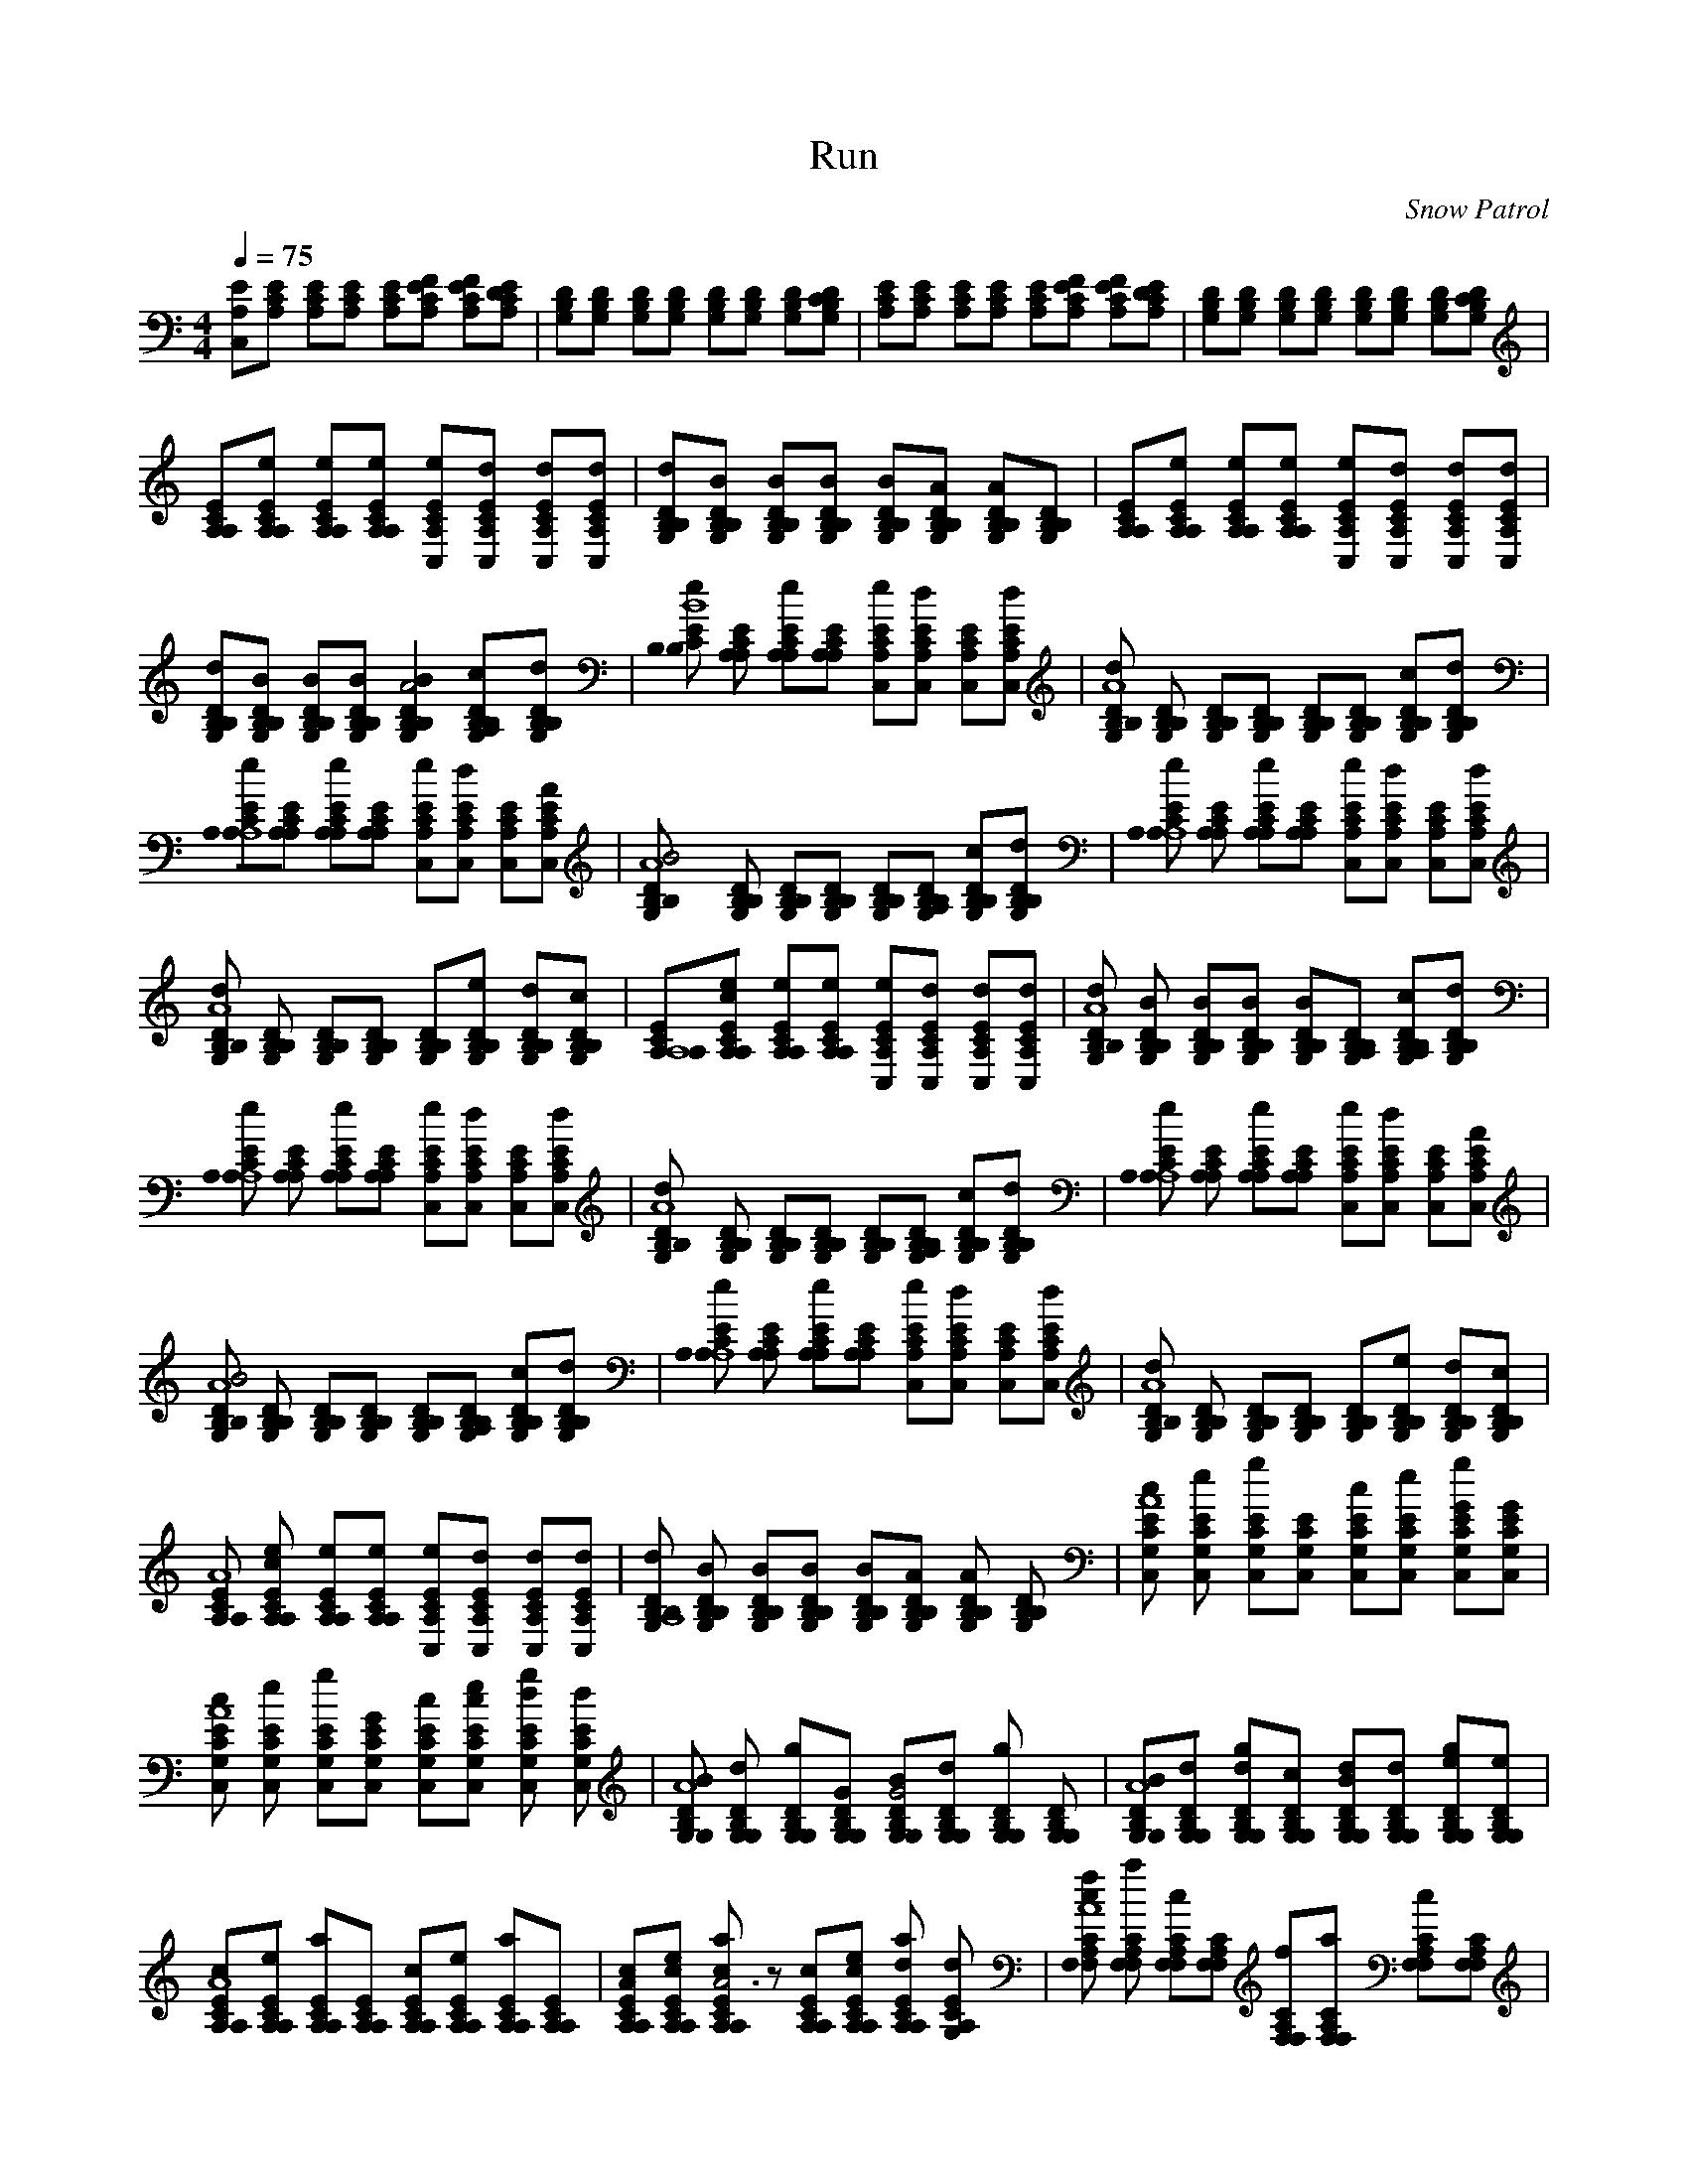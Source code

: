 X:1     
T:Run   
C:Snow Patrol     
N:    
Q:1/4=75    
M:4/4     
L:1/8     
K:C
[EA,C,][A,CE] [A,EC][ECA,] [EA,C][EFA,C] [CA,FE][DCA,E] |[B,G,D][B,G,D] [G,B,D][G,B,D] [DG,B,][DG,B,] [B,G,D][B,DCG,] |[CA,E][CEA,] [CA,E][CEA,] [A,EC][CFA,E] [CEA,F][A,CDE] |[DG,B,][B,DG,] [DB,G,][B,DG,] [DG,B,][B,DG,] [DG,B,][B,DG,C] |
[A,ECA,][A,A,eCE] [eECA,A,][A,eECA,] [CEA,eC,][C,dA,CE] [dCC,EA,][A,EdCC,] |[G,B,B,dD][BB,B,DG,] [B,DG,B,B][G,B,DBB,] [G,B,DB,B][DB,B,AG,] [B,G,DA2B,][DB,G,B,] |[A,ECA,][A,eCA,E] [EA,A,eC][EA,eA,C] [eCEC,A,][EA,C,Cd] [CA,dEC,][A,CdC,E] |
[G,B,B,dD][B,B,G,DB] [B,G,BB,D][DG,B,B,B] [B,2B,2G,2B2D2A4] [A,2B,DcG,B,][dG,B,B,D] |[B,EeB,CB8] [A,EA,C] [EA,A,Ce][CA,EA,] [EeCA,C,][dCC,EA,] [CEA,C,][ECdA,C,] |[B,DG,d2B,A8] [G,B,DB,] [G,B,DB,][G,B,B,D] [B,B,G,D][G,DB,B,] [G,cB,DB,][B,B,DdG,] |
[CA,A,A,8eE][A,CEA,] [A,EA,eC][A,EA,C] [CC,A,Ee][dCA,C,E] [A,ECC,][C,EA,AC] |[B4B,G,DB,A8] [DB,B,G,] [G,B,B,D][B,DB,G,] [B,B,G,D][G,B,DB,A,] [DB,B,cG,][G,B,B,dD] |[A,A,eCEA,8] [A,A,EC] [EA,eCA,][EA,CA,] [CEA,eC,][A,CC,dE] [C,CA,E][C,dCEA,] |
[B,Dd2G,B,A8] [G,DB,B,] [B,G,B,D][B,G,DB,] [DB,B,G,][B,G,eB,D] [DG,dB,B,][G,DcB,B,] |[CA,A,8EA,][CecA,A,E] [A,CA,Ee][EeA,CA,] [eA,CC,E][A,C,CEd] [CA,dC,E][A,C,EdC] |[DB,G,dB,A8] [B,BB,G,D] [B,BG,B,D][G,DB,B,B] [G,B,DB,B][B,A,G,B,D] [B,G,B,DA,2c][DB,B,G,d] |
[A,ECeA,A,8] [A,A,CE] [CEeA,A,][A,CA,E] [C,A,eCE][CA,EC,d] [CA,C,E][C,CEdA,] |[d2B,B,G,DA8] [G,B,B,D] [B,B,G,D][G,DB,B,] [B,G,DB,][G,A,B,B,D] [G,B,DcB,][G,dB,B,D] |[CeA,EA,A,8] [A,CA,E] [A,ECeA,][A,A,CE] [CEC,eA,][C,dA,EC] [CC,A,E][EC,AA,C] |
[G,B,B,DB4A8] [B,B,G,D] [B,DG,B,][G,B,B,D] [G,DB,B,][A,B,DG,B,] [B,DG,cB,][B,dB,DG,] |[A,CA,eEA,8] [A,A,EC] [A,A,CeE][CA,EA,] [EA,C,Ce][EdA,C,C] [C,CEA,][A,CC,dE] |[B,d2B,G,DA8] [B,DB,G,] [DB,B,G,][DB,G,B,] [B,DB,G,][DB,G,B,e] [DG,B,B,d][DB,B,G,c] |
[A,CEA,A8] [eA,CA,Ec] [CA,A,eE][eEA,CA,] [eCA,C,E][dC,ECA,] [C,dA,CE][A,EdCC,] |[G,B,dDB,A,8] [BDB,B,G,] [B,B,G,BD][G,BDB,B,] [B,G,BB,D][B,B,G,DA] [G,B,DB,A2] [B,B,DG,] |[CcG,C,EA8] [C,EG,Ce] [C,CG,Eg][C,G,EC] [CcC,G,E][CEC,eG,] [CG,C,g2GE][GC,G,CE] |
[G,cCEC,A8] [CG,EC,e] [CC,EgG,][C,GECG,] [CEC,cG,][EG,CceC,] [G,CdC,Eg2] [dC,G,EC] |[G,G,DB,BA8] [dG,G,DB,] [G,B,DG,g][G,G,B,DG] [B,G,G4DBG,][G,B,G,dD] [G,DG,B,g2] [B,DG,G,] |[G,A8G,B,BD][G,B,G,Dd] [B,G,G,Ddg][G,DG,cB,] [DBB,dG,G,][DG,B,dG,] [eg2G,B,G,D][G,G,B,De] |
[A,EA8CA,c][CeA,EA,] [A,A,aCE][A,CEA,] [A,EA,Cc][A,CEA,e] [A,a2A,CE][A,A,CE] |[CA,EcA2A,][A,CEA,ce] [aA,2A,2E2c2C2A6] z [EA,A,Cc][A,A,CceE] [A,A,CEda2] [EG,dA,C] |[cCF,fF,A,A8] [F,F,aA,C] [F,F,A,Cc][F,F,CA,] [fF,F,CA,][CF,A,F,a] [c2F,CA,F,][F,A,CF,] |
[F,F,A,fCA8] [CF,F,A,a] [A,cCF,F,][F,A,F,C] [A,CF,F,f][F,F,CA,a] [F,Cc2F,A,][F,A,CF,] |[G,C,CEcA8] [G,C,EeC] [C,EG,gC][CEC,G,] [G,CC,Ec][eCEG,C,] [C,GG,g2CE][GG,ECC,] |[C,G,CEcA8] [CG,eEC,] [CC,G,gE][G,C,GCE] [CG,cC,E][EG,cC,Ce] [C,CdG,g2E][EdC,G,C] |
[G,DB,BA8G,][G,G,B,Dd] [gB,DG,G,][B,DG,GG,] [G,DG,BG4B,][G,B,DdG,] [DB,G,g2G,][G,DB,G,] |[DG,B,BG,A8] [G,DG,B,d] [DG,dB,gG,][G,B,DcG,] [G,G,B,dDB][G,DB,dG,] [g2DG,G,eB,][G,G,DeB,] |
[A,A,ECcA8] [A,eA,EC] [A,A,aEC][CA,EA,] [A,CcA,E][A,eA,CE] [A,EA,Ca2] [A,A,CEA,] |[cA,CA,EA8] [A,A,EceC] [aA,A,CcE][CEA,A,A,] [EA,cA,C][CA,eA,cE] [A,dEa2A,C][A,dEG,C] |[CF,cA,fF,A8] [F,F,A,Ca] [A,cF,F,C][CF,A,F,] [F,CF,fA,][F,A,CF,a] [A,F,Cc2F,][F,A,CF,] |
[fF,F,A,CA8] [A,F,aF,C] [F,A,CF,c][CF,A,F,] [A,fF,CF,][aF,A,F,C] [F,c2CF,A,][A,F,F,C] |[CA,EA,A8] [A,EeA,C] [A,eECA,][eA,CA,E] [A,C,eCE][dC,A,EC] [C,dEA,C][A,C,dEC] |[G,B,B,DdA8] [B,G,B,DB] [DG,B,BB,][B,BG,DB,] [G,B,B,DB][G,A,B,B,D] [B,B,DG,A,2] [B,G,DB,] |
[A,A,EA8C][A,A,eEC] [A,eEA,C][A,ECA,e] [A,EC,eC][C,A,dEC] [CC,A,dE][C,ECdA,] |[B,DB,dG,A8] [G,B,B,DB] [DB,B,G,B][B,DB,G,B] [B,BDG,B,][G,A,DB,B,] [B,G,cB,DA,2] [DB,G,B,d] |[eA,CA,A8E][A,CEA,] [A,A,CEe][CA,A,E] [C,ECeA,][dCC,A,E] [EC,A,C][C,A,CdE] |
[B,B,G,Dd2A8] [DG,B,B,] [B,G,B,D][B,B,DG,] [G,B,DB,][G,DB,B,] [B,G,B,cD][dG,B,DB,] |[CA,eA,A8E][A,A,EC] [A,eA,EC][CA,A,E] [ECC,A,e][EA,C,Cd] [C,CA,E][C,EA,CA,] |[B,B,G,DBA8] [B,B,G,D] [G,DB,B,][G,DB,B,] [B,B,G,D][B,B,G,DA,] [B,G,B,cD][B,B,G,dD] |
[EA,CA,eA8] [A,CA,E] [CA,A,Ee][A,A,EC] [C,CA,Ee][CC,A,dE] [C,A,CE][CC,A,Ed] |[B,B,G,Dd2A8] [DB,B,G,] [B,G,DB,][B,G,DB,] [B,G,B,D][B,G,B,D] [B,B,DdG,][B,G,B,Dc] |[A,CA,EA8] [A,A,CEce] [A,A,CEe][A,A,EeC] [C,A,CEe][A,CEdC,] [C,CEdA,][A,CEdC,] |
[B,G,B,DdA8] [G,B,DBB,] [B,G,B,DB][B,G,DBB,] [B,G,B,DB][B,G,B,DA,] [G,B,B,DA,2] [B,G,B,D] |[A8CC,G,Ec][C,G,CEe] [C,G,CEg][C,G,CE] [C,G,CEc][C,CG,Ee] [C,G,CEGg2] [C,G,CEG] |[CA8C,G,Ec][C,G,CEe] [C,G,CEg][G,C,CEG] [C,G,CEc][C,G,CEce] [CC,G,Edg2] [C,G,CEd] |
[A8G,G,B,DB][G,G,B,Dd] [G,G,B,Dg][G,G,B,DG] [G,G,B,DBG4] [G,G,B,Dd] [G,G,B,Dg2] [G,G,B,D] |[A8G,G,B,DB][G,G,B,Dd] [G,G,B,Ddg][G,G,B,Dc] [B,G,G,DBd][G,G,B,Dd] [G,G,B,Deg2] [B,G,G,De] |
[A8A,A,CEc][A,A,CEe] [A,A,CEa][A,A,CE] [A,CA,Ec][A,A,CEe] [A,A,CEa2] [A,A,CE] |[A,A,CEcA8] [A,A,CEce] [A,A,CEca][A,A,CEA,] [A,A,CEc][A,A,CEce] [A,A,CEda2] [G,A,CEd] |[F,A,F,CcfA8] [F,F,A,Ca] [F,F,A,Cc][F,F,A,C] [F,F,A,Cf][F,F,A,Ca] [F,F,A,Cc2] [F,F,A,C] |
[F,F,A,CfA8] [F,F,A,Ca] [F,A,F,Cc'][F,F,A,C] [F,F,A,Cf][F,F,A,Ca] [F,F,A,Cc2] [F,F,A,C] |[C,G,CEcA8] [C,G,CEe] [C,G,CEg][C,G,CE] [G,C,CEc][C,G,CEe] [C,G,CEGg2] [G,C,CEG] |[C,G,CEcA8] [C,G,CEe] [C,G,CEg][G,C,CEG] [CC,G,Ec][C,G,CEce] [CC,G,Edg2] [C,G,CEd] |
[G,G,B,DBA8] [G,G,B,Dd] [B,G,G,Dg][G,G,B,DG] [G,G,B,DBG4] [G,G,B,Dd] [G,G,B,Dg2] [G,G,B,D] |[G,G,B,DBA8] [G,G,B,Dd] [DG,G,B,dg][G,G,B,Dc] [G,G,B,DBd][G,G,B,Dd] [G,G,B,Deg2] [G,G,B,De] |
[A,A,CEcA8] [A,A,CEe] [A,A,CEa][A,A,CE] [A,A,CEc][A,A,CEe] [A,A,CEa2] [A,A,CEA,] |[A,A,CEcA8] [A,A,CEce] [CA,A,Eca][A,A,CEA,] [A,A,CEc][CA,A,Ece] [A,A,CEda2] [A,G,CEd] |[F,F,A,CcfA8] [F,F,A,Ca] [F,F,A,Cc][F,F,A,C] [F,F,A,Cf][F,F,A,Ca] [F,F,A,Cc2] [F,F,A,C] |
[F,F,A,CfA8] [F,A,F,Ca] [F,F,A,Cc][F,F,A,C] [F,F,A,Cf][F,F,A,Ca] [A,F,F,Cc2] [F,F,A,C] |[C,G,CEcA8] [C,G,CEe] [C,G,CEg][G,C,CE] [C,G,CEc][C,G,CEe] [G,C,CEGg2] [C,G,CEG] |[C,G,CEcA8] [C,G,CEe] [G,C,CEg][CC,G,EG] [C,G,CEc][G,C,CEce] [C,G,CEdg2] [C,G,CEd] |
[G,G,B,DBA8] [B,G,G,Dd] [G,G,B,Dg][G,G,B,DG] [G,G,B,DBG4] [G,G,B,Dd] [G,G,B,Dg2] [G,G,B,D] |[G,G,B,DBA8] [G,B,G,Dd] [G,G,B,Ddg][G,G,B,Dc] [DG,G,B,Bd][G,G,B,Dd] [G,G,B,Deg2] [G,G,B,De] |
[A,A,CEcA8] [A,A,CEe] [CA,A,Ea][A,A,CE] [A,A,CEc][A,A,CEe] [A,A,CEa2] [A,A,CEA,] |[A,A,CEcA8] [A,A,CEce] [A,A,CEca][A,A,CEA,] [A,A,CEc][A,A,CEce] [A,A,CEda2] [G,A,CEd] |[F,F,A,CcfA8] [F,F,A,Ca] [F,F,A,Cc][F,F,A,C] [F,F,A,Cf][F,F,A,Ca] [F,F,A,Cc2] [F,F,A,C] |
[A,F,F,CfA8] [F,F,A,Ca] [F,F,A,Cc][F,F,A,C] [F,F,A,Cf][A,F,F,Ca] [F,F,A,Cc2] [F,F,A,C] |[C,G,CEcA8] [C,G,CEe] [CC,G,Eg][C,G,CE] [C,G,CEc][C,G,CEe] [CC,G,EGg2] [C,G,CEG] |[C,G,CEcA8] [G,C,CEe] [CC,G,Eg][C,G,CEG] [C,G,CEc][CC,G,Ece] [C,G,CEdg2] [G,C,CEd] |
[B,G,G,DBA8] [G,G,B,Dd] [G,G,B,Dg][G,G,B,DG] [G,G,B,DBG4] [G,G,B,Dd] [G,G,B,Dg2] [G,G,B,D] |[B,G,G,DBA8] [G,G,B,Dd] [G,G,B,Ddg][B,G,DcG,] [G,G,B,DBd][G,G,B,Dd] [DG,G,B,eg2] [G,G,B,De] |
[A,A,CEcA8] [A,CA,Ee] [A,A,CEa][A,A,CE] [A,A,CEc][A,A,CEe] [A,A,CEa2] [A,A,CE] |[A,A,CEcA,8] [A,A,CEce] [A,A,CEca][A,A,CEA] [A,A,CEc][A,A,CEce] [A,A,CEda2] [CG,A,Ed] |[F,F,A,CcfA8] [F,F,A,Ca] [F,F,A,Cc][F,A,CF,] [F,F,A,Cf][F,F,A,Ca] [F,F,A,Cc2] [F,F,A,C] |
[F,F,A,CfA,8] [F,F,A,Ca] [F,F,A,Cc][F,F,A,C] [F,F,A,Cf][F,F,A,Ca] [F,F,A,Cc2] [F,F,A,C] |[C,G,CEc,A8] [G,C,CEe] [C,G,CEg][C,G,CE] [C,G,CEc][C,G,CEe] [G,C,CEg2] [C,G,CE] |[CC,G,Ec,A,8] [C,G,CEe] [C,G,CEg][C,G,CE] [G,C,CEc][C,G,CEe] [G,C,CEg2] [C,G,CE] |
[G,G,B,DBA8] [G,G,B,Dd] [G,B,G,Dg][G,G,B,D] [G,G,B,DB][G,G,B,Dd] [G,G,B,Dg2] [G,G,B,D] |[G,G,B,DBA,8] [G,G,B,Dd] [G,G,B,Dg][G,G,B,D] [G,G,B,DB][G,G,B,Dd] [G,G,B,Dg2] [G,G,B,D] |[a,a,CEcA8] [A,A,CEe] [A,A,CEa][A,A,CE] [A,A,CEc][A,A,CEe] [A,A,CEa2] [A,A,CE] |
[A,A,CEcA8] [A,A,CEe] [A,A,CEa][A,A,CE] [A,A,CEc][A,A,EeC] [A,A,CEa2] [G,A,CE] |[F,F,A,CfA,8] [F,F,A,Ca] [A,F,F,Cc][F,F,A,C] [F,F,A,Cf][F,F,A,Ca] [F,F,A,Cc2] [F,F,A,C] |[F,F,A,CfA8] [F,F,A,Ca] [F,F,A,Cc][F,F,A,C] [F,F,A,Cf][F,F,A,Ca] [F,F,A,Cc2] [F,F,A,C] |
[C,G,CEc,A,8] [G,C,CEe] [G,C,CEg][C,G,CE] [C,G,CEc][G,CEeC,] [G,C,CEg2] [C,G,CE] |[C,G,CEcA8] [C,G,CEe] [C,G,CEg][C,G,CE] [G,C,CEc][CC,G,Ee] [C,G,CEg2] [C,G,CE] |[G,G,B,DBA,8] [G,G,B,Dd] [G,G,B,Dg][G,G,B,D] [G,G,B,DB][G,G,B,Dd] [G,G,B,Dg2] [G,G,B,D] |
[G,G,B,DBA8] [G,G,B,Dd] [G,G,B,Dg][G,G,B,D] [G,G,B,DB][G,G,B,Dd] [G,G,B,Dg2] [G,G,B,D] |[A,A,CEcA,8] [A,CEeA,] [A,A,CEa][A,A,CE] [A,A,CEc][A,A,CEe] [A,CEa2A,][A,A,CE] |[A,A,CEcA8] [A,A,CEe] [A,A,CEa][A,A,CE] [A,A,CEc][A,A,CEe] [A,A,CEa2] [G,A,CE] |
[F,F,A,CfA,8] [F,F,A,Ca] [F,F,A,Cc][F,F,A,C] [F,F,A,Cf][F,A,CF,a] [F,F,A,Cc2] [F,F,A,C] |[F,F,A,CfA8] [F,F,A,Ca] [F,F,A,Cc][F,F,A,C] [F,F,A,Cf][F,F,A,Ca] [F,F,A,Cc2] [F,F,A,C] |[C,A,8] C, [C,c][C,c] C,C, [C,G][C,G] |
[C,A8] C, C,[C,G] [C,c][C,c] [C,d][C,d] |[G,d2A,8] G, G,[G,G] [G,G4] G, G,G, |[G,dA8] [G,d] [G,d][G,c] [G,d][G,d] [G,e][G,e] |[A,A,8] A, A,[A,c] [A,c4] A, A,A, |[A,c,A,8] [A,c] [A,c][A,A] [A,c][A,c] [A,d][A,d] |
[F,cA8] F, F,F, F,F, F,F, |[F,A,8] F, F,F, F,F, F,F, |[C,8A8] |]
